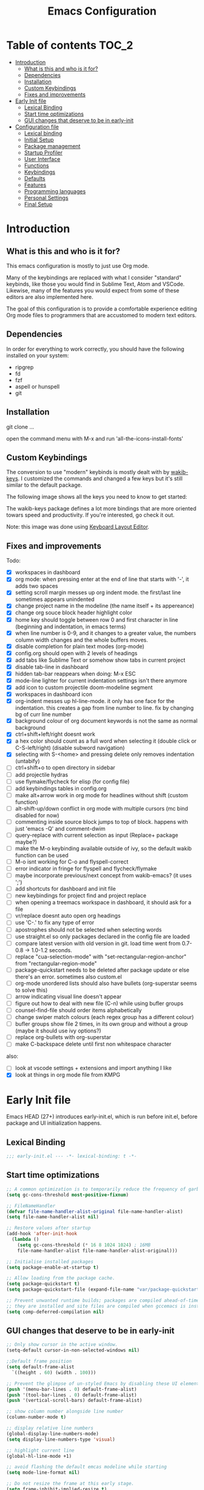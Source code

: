 #+title: Emacs Configuration
#+startup: inlineimages

* Table of contents                                                     :TOC_2:
- [[#introduction][Introduction]]
  - [[#what-is-this-and-who-is-it-for][What is this and who is it for?]]
  - [[#dependencies][Dependencies]]
  - [[#installation][Installation]]
  - [[#custom-keybindings][Custom Keybindings]]
  - [[#fixes-and-improvements][Fixes and improvements]]
- [[#early-init-file][Early Init file]]
  - [[#lexical-binding][Lexical Binding]]
  - [[#start-time-optimizations][Start time optimizations]]
  - [[#gui-changes-that-deserve-to-be-in-early-init][GUI changes that deserve to be in early-init]]
- [[#configuration-file][Configuration file]]
  - [[#lexical-binding-1][Lexical binding]]
  - [[#initial-setup][Initial Setup]]
  - [[#package-management][Package management]]
  - [[#startup-profiler][Startup Profiler]]
  - [[#user-interface][User Interface]]
  - [[#functions][Functions]]
  - [[#keybindings][Keybindings]]
  - [[#defaults][Defaults]]
  - [[#features][Features]]
  - [[#programming-languages][Programming languages]]
  - [[#personal-settings][Personal Settings]]
  - [[#final-setup][Final Setup]]

* Introduction
** What is this and who is it for?

This emacs configuration is mostly to just use Org mode.

Many of the keybindings are replaced with what I consider "standard" keybinds, like those you would find in Sublime Text, Atom and VSCode. Likewise, many of the features you would expect from some of these editors are also implemented here.

The goal of this configuration is to provide a comfortable experience editing Org mode files to programmers that are accustomed to modern text editors.

** Dependencies

In order for everything to work correctly, you should have the following installed on your system:

- ripgrep
- fd
- fzf
- aspell or hunspell
- git

** Installation

git clone ...

open the command menu with M-x and run 'all-the-icons-install-fonts'

** Custom Keybindings

The conversion to use "modern" keybinds is mostly dealt with by [[https://github.com/darkstego/wakib-keys][wakib-keys]].
I customized the commands and changed a few keys but it's still similar to the default package.

The following image shows all the keys you need to know to get started:

#+ATTR_ORG: :width 1200
[[./config-resources/keyboard-layout-ctrl.png]]

The wakib-keys package defines a lot more bindings that are more oriented towars speed and productivity.
If you're interested, go check it out.

Note: this image was done using [[http://www.keyboard-layout-editor.com/#/][Keyboard Layout Editor]].

** Fixes and improvements

Todo:
- [X] workspaces in dashboard
- [X] org mode: when pressing enter at the end of line that starts with '-', it adds two spaces
- [X] setting scroll margin messes up org indent mode. the first/last line sometimes appears unindented
- [X] change project name in the modeline (the name itself + its appereance)
- [X] change org souce block header highlight color
- [X] home key should toggle between row 0 and first character in line (beginning and indentation, in emacs terms)
- [X] when line number is 0-9, and it changes to a greater value, the numbers column width changes and the whole buffers moves.
- [X] disable completion for plain text modes (org-mode)
- [X] config.org should open with 2 levels of headings
- [X] add tabs like Sublime Text or somehow show tabs in current project
- [X] disable tab-line in dashboard
- [X] hidden tab-bar reappears when doing: M-x ESC
- [X] mode-line lighter for current indentation settings isn't there anymore
- [X] add icon to custom projectile doom-modeline segment
- [X] workspaces in dashboard icon
- [X] org-indent messes up hl-line-mode. it only has one face for the indentation. this creates a gap from line number to line. fix by changing bg of curr line number
- [X] background colour of org document keywords is not the same as normal background
- [X] ctrl+shift+left/right doesnt work
- [X] a hex color should count as a full word when selecting it (double click or C-S-left/right) (disable subword navigation)
- [X] selecting with S-<home> and pressing delete only removes indentation (untabify)
- [ ] ctrl+shift+o to open directory in sidebar
- [ ] add projectile hydras
- [ ] use flymake/flycheck for elisp (for config file)
- [ ] add keybindings tables in config.org
- [ ] make alt+arrow work in org mode for headlines without shift (custom function)
- [ ] alt-shift-up/down conflict in org mode with multiple cursors (mc bind disabled for now)
- [ ] commenting inside source block jumps to top of block. happens with just 'emacs -Q' and comment-dwim
- [ ] query-replace with current selection as input (Replace+ package maybe?)
- [ ] make the M-o keybinding available outside of ivy, so the default wakib function can be used
- [ ] M-o isnt working for C-o and flyspell-correct
- [ ] error indicator in fringe for flyspell and flycheck/flymake
- [ ] maybe incorporate previous/next concept from wakib-emacs? (it uses ';')
- [ ] add shortcuts for dashboard and init file
- [ ] new keybindings for project find and project replace
- [ ] when opening a treemacs workspace in dashboard, it should ask for a file
- [ ] vr/replace doesnt auto open org headings
- [ ] use 'C-.' to fix any type of error
- [ ] apostrophes should not be selected when selecting words
- [ ] use straight.el so only packages declared in the config file are loaded
- [ ] compare latest version with old version in git. load time went from 0.7-0.8 -> 1.0-1.2 seconds.
- [ ] replace "cua-selection-mode" with "set-rectangular-region-anchor" from "rectangular-region-mode"
- [ ] package-quickstart needs to be deleted after package update or else there's an error. sometimes also custom.el
- [ ] org-mode unordered lists should also have bullets (org-superstar seems to solve this)
- [ ] arrow indicating visual line doesn't appear
- [ ] figure out how to deal with new file (C-n) while using bufler groups
- [ ] counsel-find-file should order items alphabetically
- [ ] change swiper match colours (each regex group has a different colour)
- [ ] bufler groups show file 2 times, in its own group and without a group (maybe it should use ivy options?)
- [ ] replace org-bullets with org-superstar
- [ ] make C-backspace delete until first non whitespace character

also:
- [ ] look at vscode settings + extensions and import anything I like
- [X] look at things in org mode file from KMPG

* Early Init file
Emacs HEAD (27+) introduces early-init.el, which is run before init.el, before package and UI initialization happens.

** Lexical Binding

#+BEGIN_SRC emacs-lisp :tangle early-init.el
;;; early-init.el --- -*- lexical-binding: t -*-
#+END_SRC

** Start time optimizations

#+BEGIN_SRC emacs-lisp :tangle early-init.el
;; A common optimization is to temporarily reduce the frequency of garbage collection during initialization.
(setq gc-cons-threshold most-positive-fixnum)

;; FileNameHandler
(defvar file-name-handler-alist-original file-name-handler-alist)
(setq file-name-handler-alist nil)

;; Restore values after startup
(add-hook 'after-init-hook
  (lambda ()
    (setq gc-cons-threshold (* 16 8 1024 1024) ; 16MB
    file-name-handler-alist file-name-handler-alist-original)))

;; Initialise installed packages
(setq package-enable-at-startup t)

;; Allow loading from the package cache.
(setq package-quickstart t)
(setq package-quickstart-file (expand-file-name "var/package-quickstart.el" user-emacs-directory))

;; Prevent unwanted runtime builds; packages are compiled ahead-of-time when
;; they are installed and site files are compiled when gccemacs is installed.
(setq comp-deferred-compilation nil)
#+END_SRC

** GUI changes that deserve to be in early-init

#+BEGIN_SRC emacs-lisp :tangle early-init.el
;; Only show cursor in the active window.
(setq-default cursor-in-non-selected-windows nil)

;;Default frame position
(setq default-frame-alist
  `((height . 60) (width . 100)))

;; Prevent the glimpse of un-styled Emacs by disabling these UI elements early.
(push '(menu-bar-lines . 0) default-frame-alist)
(push '(tool-bar-lines . 0) default-frame-alist)
(push '(vertical-scroll-bars) default-frame-alist)

;; show column number alongside line number
(column-number-mode t)

;; display relative line numbers
(global-display-line-numbers-mode)
(setq display-line-numbers-type 'visual)

;; highlight current line
(global-hl-line-mode +1)

;; avoid flashing the default emcas modeline while starting
(setq mode-line-format nil)

;; Do not resize the frame at this early stage.
(setq frame-inhibit-implied-resize t)
#+END_SRC

* Configuration file
** Lexical binding

#+BEGIN_SRC emacs-lisp :tangle yes
;;; config.el --- -*- lexical-binding: t -*-
;;; GNU Emacs Configuration
#+END_SRC

** Initial Setup

Things to do before making changes

#+BEGIN_SRC emacs-lisp :tangle yes
;; when an error occurs during startup, automatically open debugger
(setq debug-on-error t)

;; Load packages if necessary, depending on emacs version
(if (version< emacs-version "27")
  (package-initialize))
#+END_SRC

** Package management

Configure package sources and package installation.

#+BEGIN_SRC emacs-lisp :tangle yes

(require 'package) ;; Emacs builtin

;; Internet repositories for new packages
(setq package-archives
      '(("org"          . "http://orgmode.org/elpa/")
        ("melpa"        . "http://melpa.org/packages/")
        ("gnu"          . "http://elpa.gnu.org/packages/"))
      package-archive-priorities
      '(("org"          . 10)
        ("melpa"        . 5)
        ("gnu"          . 0)))

;; Make sure `use-package' is available.
(unless (package-installed-p 'use-package)
  (message "use-package needs to be installed")
  (package-refresh-contents)
  (package-install 'use-package))

;; Configure `use-package' prior to loading it.
(setq use-package-always-ensure t)
(setq use-package-expand-minimally t)
(setq use-package-compute-statistics t)
(setq use-package-enable-imenu-support t)
(setq use-package-verbose t)
#+END_SRC

I experimented with using either delight or minions but It didn't really seem useful for me.
I'll leave this here in case it has some use in the future.

#+BEGIN_SRC emacs-lisp :tangle yes
;; (use-package delight)

;; (use-package minions
;;   :config (minions-mode 1))
#+END_SRC

Make emacs configuration directory more organized and keep it clean.
no-littering should be loaded as early as possible since it changes where other packages will save their files.

#+BEGIN_SRC emacs-lisp :tangle yes
(use-package no-littering)

(setq auto-save-file-name-transforms
      `((".*" ,(no-littering-expand-var-file-name "auto-save/") t)))

#+END_SRC

** Startup Profiler

This isn't together with all the other features because it needs to load as early as possible to get accurate results.
When using the profiler, just uncoment the line that disables the package.

#+BEGIN_SRC emacs-lisp :tangle yes
;; (use-package esup
;;   :ensure t
;;   :commands (esup))
;; (setq esup-depth 0)


(use-package benchmark-init
  :config
  :disabled
  ;; To disable collection of benchmark data after init is done.
  (add-hook 'after-init-hook 'benchmark-init/deactivate)
  (benchmark-init/activate))

#+END_SRC

** User Interface

Most GUI changes are done in early-init.el

*** Font

#+BEGIN_SRC emacs-lisp :tangle yes
;; (set-frame-font "IBM Plex Mono-11" nil t)
(set-frame-font "Cartograph CF-12" nil t)
#+END_SRC

*** Theme

#+BEGIN_SRC emacs-lisp :tangle yes
(use-package cyberpunk-theme
  :config
    (load-theme 'cyberpunk t))
#+END_SRC

*** Theme Customization

#+BEGIN_SRC emacs-lisp :tangle yes
(setq custom--inhibit-theme-enable nil)
(with-eval-after-load "cyberpunk-theme"
  (custom-theme-set-faces
   'cyberpunk

   ;; defaults
   '(default ((t (:background "#14141D" :foreground "#bdbdb3"))))
   '(fringe ((t (:background "#14141D" :foreground "#dcdccc"))))
   '(region ((t (:extend t :background "#5e153c"))))
   '(error ((t (:foreground "#D92027" :weight bold))))
   '(whitespace-tab ((t (:background nil))))
   '(whitespace-trailing ((t (:background nil))))
   '(font-lock-keyword-face ((t (:foreground "#21D7D7"))))
   '(line-number ((t (:foreground "#6b6b6b"))))
   '(line-number-current-line ((t (:background "#14141D"))))

   ;; tab-line
   '(tab-line ((t (:background "#14141D" :foreground "white" :height 1.0))))
   '(tab-line-tab ((t (:inherit tab-line :foreground "MediumOrchid4"))))              ; selected but not in focus
   '(tab-line-tab-current ((t (:inherit tab-line-tab :foreground "MediumOrchid1"))))  ; selected
   '(tab-line-tab-inactive ((t (:inherit tab-line-tab :foreground "gray60"))))        ; not selected
   '(tab-line-highlight ((t (:inherit tab-line-tab :background "orange"))))

   ;; modeline
   '(doom-modeline-bar-inactive ((t (:background "#1A1A1A"))))
   '(doom-modeline-bar ((t (:background "#251F33"))))
   '(doom-modeline-project-dir ((t (:foreground "dark orange"))))
   '(doom-modeline-buffer-path ((t (:inherit (mode-line-emphasis bold) :foreground "gray60"))))
   '(doom-modeline-persp-buffer-not-in-persp ((t (:inherit (font-lock-comment-face italic)))))
   '(doom-modeline-persp-name ((t (:inherit (font-lock-doc-face italic bold)))))
   '(mode-line ((t (:background "#251F33" :foreground "gray66" :box (:line-width -1 :color "#0d1a1e")))))
   '(mode-line-inactive ((t (:background "#1A1A1A" :foreground "#4D4D4D" :box (:line-width -1 :color "#0d1a1e")))))
   '(mode-line-highlight ((t (:box (:line-width 2 :color "grey54")))))
   '(mode-line-buffer-id ((t (:foreground "#21D7D7" :weight bold))))
   '(mode-line-emphasis ((t (:foreground "#12F292" :weight bold))))

   ;; ivy
   '(minibuffer-prompt ((t (:background "#02242b" :foreground "medium spring green"))))
   '(highlight ((t (:background "#333333"))))
   '(ivy-current-match ((t (:box nil :underline "#dc8cc3" :weight extra-bold))))
   '(ivy-minibuffer-match-face-1 ((t (:background "#444444"))))
   '(ivy-minibuffer-match-face-2 ((t (:background "#666666" :weight bold))))
   '(ivy-minibuffer-match-face-3 ((t (:background "#5654ca" :weight bold))))
   '(ivy-minibuffer-match-face-4 ((t (:background "#8b4887" :weight bold))))
   '(ivy-posframe ((t (:background "#1B1821"))))   ; 13141A
   '(ivy-posframe-border ((t (:background "#A13878"))))

   ;; flyspell
   '(flyspell-incorrect ((t (:underline (:style wave :color "red2")))))
   '(flyspell-duplicate ((nil)))

   ;; org mode
   '(org-todo ((t (:foreground "#ffa500" :box (:line-width 1 :style none) :weight bold))))
   '(org-done ((t (:foreground "#00ff00" :box (:line-width 1 :style none) :weight bold))))
   '(org-block ((t (:background "#151424"))))
   '(org-block-begin-line ((t (:background "#151424" :foreground "#008ED1"))))
   '(org-block-end-line ((t (:background "#151424" :foreground "#008ED1"))))
   '(org-ellipsis ((t (:foreground "gainsboro"))))
   '(org-level-3 ((t (:foreground "#A840F4"))))
   '(org-document-title ((t (:background "#14141D" :foreground "#add8e6" :weight bold :height 1.5))))
   '(org-checkbox ((t (:background "#14141D" :foreground "#dddddd"))))
   '(org-document-info ((t (:foreground "#add8e6" :weight bold))))
   '(org-document-info-keyword ((t (:foreground "#8B8989"))))

   ;; other packages
   '(dashboard-banner-logo-title ((t (:foreground "#A840F4" :height 1.0))))
   '(diff-hl-insert ((t (:background "green4" :foreground "green4"))))
   '(diff-hl-change ((t (:background "yellow4" :foreground "yellow4"))))
   '(diff-hl-delete ((t (:background "red4" :foreground "red4"))))
   ;; '(anzu-replace-highlight ((t (:foreground "red"))))
   ;; '(anzu-replace-to ((t (:foreground "green"))))
   '(vr/match-0 ((t (:background "#5654ca" :foreground "#ffffff"))))
   '(vr/match-1 ((t (:background "#8b4887" :foreground "#ffffff"))))
))
#+END_SRC

** Functions
*** Custom Functions

General user created functions.
These functions aren't associated with any package since they only use default emacs functionality.

#+BEGIN_SRC emacs-lisp :tangle yes
(defun user/reload-init-file ()
  "Reload emacs cofiguration"
  (interactive)
  (message "Reloading init.el...")
  (load-file user-init-file)
  (message "Reloading init.el... done."))


(defun user/select-current-line ()
  "Select the current line"
  (interactive)
  (beginning-of-line) ; move to end of line
  (set-mark (line-end-position)))


(defun user/kill-emacs ()
  "save some buffers, then exit unconditionally"
  (interactive)
  (save-some-buffers nil t)
  (kill-emacs))


(defun user/toggle-fullscreen ()
  "Toggle fullscreen"
  (interactive)
  (toggle-frame-fullscreen))


(defun user/delete-word-no-clipboard (arg)
  "Delete characters forward until encountering the end of a word.
With argument, do this that many times.
This command does not push text to `kill-ring'."
  (interactive "p")
  (delete-region
   (point)
   (progn
     (forward-word arg)
     (point))))


(defun user/backward-delete-word-no-clipboard (arg)
  "Delete characters backward until encountering the beginning of a word.
With argument, do this that many times.
This command does not push text to `kill-ring'."
  (interactive "p")
  (user/delete-word-no-clipboard (- arg)))


(defun user/genius-beginning-of-line ()
   "Move point to the first non-whitespace character on this line.
 If point was already at that position, move point to beginning of line.
 If line is empty, indent the line relative to the preceding line.
 "
   (interactive "^")
   (let ((oldpos (point)))
     (back-to-indentation)
     (and (= oldpos (point))
          (progn (move-beginning-of-line nil)
                 (when (=
                        (line-beginning-position)
                        (line-end-position))
                   (save-excursion
                     (indent-according-to-mode)))))))


(defun user/smarter-move-beginning-of-line (arg)
  "Move point back to indentation of beginning of line.

Move point to the first non-whitespace character on this line.
If point is already there, move to the beginning of the line.
Effectively toggle between the first non-whitespace character and
the beginning of the line.

If ARG is not nil or 1, move forward ARG - 1 lines first.  If
point reaches the beginning or end of the buffer, stop there."
  (interactive "^p")
  (setq arg (or arg 1))

  ;; Move lines first
  (when (/= arg 1)
    (let ((line-move-visual nil))
      (forward-line (1- arg))))

  (let ((orig-point (point)))
    (back-to-indentation)
    (when (= orig-point (point))
      (move-beginning-of-line 1))))









(defun indent-region-custom(numSpaces)
  (progn
    ;; default to start and end of current line
    (setq regionStart (line-beginning-position))
    (setq regionEnd (line-end-position))
    ;; if there's a selection, use that instead of the current line
    (when (use-region-p)
      (setq regionStart (region-beginning))
      (setq regionEnd (region-end))
      )

    (save-excursion ; restore the position afterwards
      (goto-char regionStart) ; go to the start of region
      (setq start (line-beginning-position)) ; save the start of the line
      (goto-char regionEnd) ; go to the end of region
      (setq end (line-end-position)) ; save the end of the line

      (indent-rigidly start end numSpaces) ; indent between start and end
      (setq deactivate-mark nil) ; restore the selected region
      )
    )
  )

(defun untab-region (N)
  (interactive "p")
  (indent-region-custom -4)
  )

(defun tab-region (N)
  (interactive "p")
  (if (active-minibuffer-window)
      (minibuffer-complete)    ; tab is pressed in minibuffer window -> do completion
    (indent-region-custom 4) ; call indent-region-custom
    )
  )

;; can't use this yet because it would interfere with ivy
;;(bind-key "<backtab>" 'untab-region)
;;(bind-key "<tab>" 'tab-region)



#+END_SRC

*** Function Aliases

Give the toggle menu funcion a nicer name so its easier to find if necessary.

#+BEGIN_SRC emacs-lisp :tangle yes
(defalias 'toggle-menu-bar 'toggle-menu-bar-mode-from-frame)
#+END_SRC

Consolidate names for functions related to bookmarks.
These are the function used for bookmarks:

- bookmark-add-or-open
- bookmark-remove
- bookmark-rename

#+BEGIN_SRC emacs-lisp :tangle yes
(defalias 'bookmark-add-or-open 'counsel-bookmark)
(defalias 'bookmark-remove 'bookmark-delete)
#+END_SRC

** Keybindings
*** Keyboard layout

Change emacs keybindings to be more modern and ergonomic.
This should be near the top of the features list, so there isn't any error when assigning keybindings to the wakib keymap.

#+BEGIN_SRC emacs-lisp :tangle yes
(use-package wakib-keys
  :config
  (wakib-keys 1)
  (add-hook 'after-change-major-mode-hook 'wakib-update-major-mode-map)
  (add-hook 'menu-bar-update-hook 'wakib-update-minor-mode-maps))
#+END_SRC

*** Global Keybindings

Here are keybinds that apply globally and don't depend on any package.
The ones that use functions from some package are defined in that package's section.

Some of these are slight alterations to wakib, such as modifying the functions of the keybinds.
Others add convenient things like zoom, reloading, fullscreen, etc.

Here's my adventure with emacs and keybindings:
I grew up with Sublime Text, Atom and VSCode and these all share a common set of keybinds.
These are the keybinds I'm interested in using.
I tried standard Emacs keybinds for a short amount of time and I wasn't impressed at all.

Here's my history with trying to use "standard" keybinds in emacs:
- ergoemacs-mode
	At first I tried using ergoemacs-mode, but that created a lot of conflicts when my config grew in size as I added more functinality.
	I also had issues with reloading my config file.

- cua-mode
	Then I tried using cua-mode, but it wasn't "standard" enough to my liking.
	The way 'C-x' works in particular was a problem, since I would like to cut a whole line by default when I press C-x and there is no active region selected.

- config bindings
	The next attempt was to bind every key manually in my emacs config file.
	This gave me a lot of control and knowledge over what exactly was happening in terms of keybinds, which I liked.
	It was almost perfect, but quite there yet.
	I was able to set up all the bindings that are prefixed by Control and I was also able to bind C-x, C-h and C-g to '<menu> x', '<menu> h' and '<menu> g', respectively.
	The problem is that Emacs makes rebinding C-c quite difficult.

- wakib-keys
	I found out a package that was able to deal with the C-c rebind issue, and decided to just use it instead of dealing with all the trouble of rebinding C-c myself.
	Since wakib-keys override the global keymap binds, this involved transferring some of my keybinds to the wakib keymap (wakib-keys-overriding-map).
	Finally, I was able to achieve the behavior I wanted

#+BEGIN_SRC emacs-lisp :tangle yes
;; Add keyboard shortcut for reloading emacs config file
(bind-key "<f5>" 'user/reload-init-file wakib-keys-overriding-map)

;; make 'C-SPC' select in a rectangle instead of the normal selection
(bind-key "C-SPC" 'cua-rectangle-mark-mode wakib-keys-overriding-map)

;; alternative way to quit emacs besides C-x C-c
(bind-key "C-q" 'user/kill-emacs wakib-keys-overriding-map)

;; add a fullscreen toggle
(bind-key "<f11>" 'user/toggle-fullscreen wakib-keys-overriding-map)

(bind-key "C-+" 'text-scale-increase wakib-keys-overriding-map)
(bind-key "C--" 'text-scale-decrease wakib-keys-overriding-map)

(bind-key "<escape>" 'keyboard-escape-quit wakib-keys-overriding-map)

(bind-key "C-l" 'user/select-current-line wakib-keys-overriding-map)
(bind-key "C-k" 'kill-whole-line wakib-keys-overriding-map)

;; C-S-up/down to select paragraphs is activated with shift-select-mode
(bind-key "C-<left>" 'backward-word wakib-keys-overriding-map)
(bind-key "C-<right>" 'forward-word wakib-keys-overriding-map)


;; indent blocks of text
(bind-key "M-<left>" 'untab-region wakib-keys-overriding-map)
(bind-key "M-<right>" 'tab-region wakib-keys-overriding-map)

(bind-key "M-o" nil wakib-keys-overriding-map) ;; the default bind interferes with ivy (show options command)

(bind-key "<backspace>" 'backward-delete-char-untabify)


(bind-key "C-<delete>" 'user/delete-word-no-clipboard wakib-keys-overriding-map)
(bind-key "C-<backspace>" 'user/backward-delete-word-no-clipboard wakib-keys-overriding-map)

;; cant use bind-key for C-c keybinds
(global-set-key (kbd "C-c h") help-map)

(bind-key "<home>" 'user/smarter-move-beginning-of-line wakib-keys-overriding-map)














;; ;; How to use menu key as a leader key
;; ;;     on Linux, the menu/apps key syntax is <menu>
;; ;;     on Windows, the menu/apps key syntax is <apps>
;; ;;     make the syntax equal
;; (define-key key-translation-map (kbd "<apps>") (kbd "<menu>"))

;; (bind-key "<menu>" nil)
;; (bind-key* "<menu> h" help-map)
;; (bind-key* "<menu> g" 'keyboard-escape-quit)
;; (bind-key* "<menu> x" ctl-x-map)

#+END_SRC

** Defaults

Stuff that already comes with emacs. No package installation required.

*** General

Some nice-to have things and general settings.

#+BEGIN_SRC emacs-lisp :tangle yes
;; Put Customize blocks in a separate file
(setq custom-file (expand-file-name "etc/custom.el" user-emacs-directory))
(when (file-exists-p custom-file)
  (load custom-file))


;; automatically reload files from disk when changed externally
(global-auto-revert-mode 1)


;; auto refresh dired when file changes
(add-hook 'dired-mode-hook 'auto-revert-mode)


;; put auto-save files in designated folder
(setq auto-save-default t)


;; disable file backup
(setq backup-inhibited t)


;; For all text modes use visual-line-mode
(add-hook 'text-mode-hook 'visual-line-mode)


;; for files with the same name, include part of directory name at the beginning of the buffer name
(setq uniquify-buffer-name-style 'forward)


;; Let marks be set when shift arrow-ing
(setq shift-select-mode t)


;; replace the active region just by typing text and delete the selected text by hitting the Backspace key
(delete-selection-mode 1)


;; Only require to type 'y' or 'n' instead of 'yes' or 'no' when prompted
(fset 'yes-or-no-p 'y-or-n-p)


;; Try to always use utf8
(prefer-coding-system 'utf-8)


;; allow using mouse to switch between windows
(setq focus-follows-mouse t)


;; links and html files should be opened in a browser, instead of emacs
(setq browse-url-browser-function 'browse-url-generic)
(setq browse-url-generic-program "xdg-open")


;; disable bell
(setq ring-bell-function 'ignore)


;; highlight matching parentheses
(show-paren-mode)


;; automatically add a pair to braces and quotes
(electric-pair-mode)


;; try to improve scrolling in emacs. still not ideal though
;;(pixel-scroll-mode)
(setq scroll-conservatively 101)
(setq mouse-wheel-scroll-amount '(1 ((shift) . 1) ((control) . nil)))
(setq scroll-margin 3)


;; change cursor blink speed. default = 0.5
(setq blink-cursor-interval 1)


;; On save, automatically remove trailling whitespace and add final newline
(add-hook 'before-save-hook 'delete-trailing-whitespace)
(setq require-final-newline t)


;; enable navigation by subwords in backward/forward word. (useful for camelCase)
;; (global-subword-mode +1)


;; make numbers column width a little bigger so it never changes size and moves the buffer.
;; with a value of 3 digits, the buffer only moves when the line number is 1000 or hifher
(setq-default display-line-numbers-width 3)
#+END_SRC

*** Indentation

#+BEGIN_SRC emacs-lisp :tangle yes
;; set default tab width globally
(setq-default tab-width 4)

;; use spaces for indentation by default
(setq-default indent-tabs-mode nil)

;; make tabs appear visible as a “|” (pipe) character
(global-whitespace-mode)								; make all whitespace visible
(setq whitespace-style '(face tabs tab-mark trailing))  ; only show tabs and trailing whitespace
(custom-set-faces
 '(whitespace-tab ((t (:foreground "#636363"))))    	; set tab character color
 '(whitespace-trailing ((t (:underline (:style wave :color "yellow2")))))
)

;; set tab character. 8614 is the unicode number of the character
(setq whitespace-display-mappings
  '((tab-mark 9 [8614 9] [92 9])))

(setq backward-delete-char-untabify-method 'untabify)

;; function to call from the menu
(defun user/switch-indentation-use-spaces ()
  "Use spaces for indentation"
  (interactive)
  (setq indent-tabs-mode nil))

(defun user/switch-indentation-use-tabs  ()
  "Use tabs for indentation"
  (interactive)
  (local-set-key (kbd "TAB") 'tab-to-tab-stop)
  (setq indent-tabs-mode t))
#+END_SRC

** Features
*** Icons

Allow Emacs to use icons in various UI elements.

The first time this package is installed, you need to run 'all-the-icons-install-fonts' to install fonts.

#+BEGIN_SRC emacs-lisp :tangle yes
(use-package all-the-icons)
(setq all-the-icons-color-icons t)
#+END_SRC

*** Auto update packages

#+BEGIN_SRC emacs-lisp :tangle yes
;; automatically update packages every once in a while
(use-package auto-package-update
  :if (not (daemonp))
  :custom
  (auto-package-update-interval 7) ;; in days
  (auto-package-update-prompt-before-update t)
  (auto-package-update-delete-old-versions t)
  (auto-package-update-hide-results t)
  :config
  (auto-package-update-maybe))

;; (defun delete-quickstart ()
;;   (delete-file (expand-file-name "var/package-quickstart.el" user-emacs-directory)))
;; (add-hook 'auto-package-update-after-hook 'delete-quickstart)

(add-hook 'auto-package-update-after-hook 'package-quickstart-refresh)
#+END_SRC

*** Project Management

To use a non-repository folder as a project, create a blank '.projectile' file in the folder to mark the project root.
See [[https://docs.projectile.mx/projectile/projects.html#ignoring-file]] what to write in this file.

Quick version of what to write in .projectile:
'-' to ignore
'+' to keep and ignore everything else
'!' to override .gitignore

#+BEGIN_SRC emacs-lisp :tangle yes
(use-package projectile
  :config
  (setq projectile-completion-system 'ivy)
  ;; (setq projectile-indexing-method 'hybrid)
  (projectile-mode 1))

;; cant use bind-key for C-c keybinds
(define-key projectile-mode-map (kbd "C-c p") 'projectile-command-map)
#+END_SRC

*** Workspaces

Also called Layouts, Perspectives, Sessions.

What I want for this feature is to be able to save and load lists of files using workspaces.
Workspaces should be able to be composed of multiple items. Each item can be a project, normal folder or normal file.
I use the name 'workspaces' in this section, but it's interchangeable with other names for this type of thing in emacs.

Restoring the window sizes, positions and layouts is not so important for me.

Specific features I want:

  - when in a workspace, show list of open buffers, restricted to that workspace
  - cycle between all the buffers in the current workspace
  - save, load and switch workspaces
  - when switching workspaces, automatically prompt for file to open or go to last visited file
  - save or load a single workspace. each workspace has it's own file or section. it shouldn't be all or nothing
  - give workspaces a custom name
  - integration with dashboard package (needs a way of getting list of existing workspaces)
  - show current workspace in the modeline


Another idea I've had is the following:
  - whenever you enter a projectile project, the sidebar and tab-bar automatically show information from only that project.
  - for everthing else, the sidebar shows the current file's parent directory and the tab-bar shows all the non-project files.


Packages I looked at:

  treemacs workspaces:
    - a workspace can only have projects or folders (but it's possible to use bookmarks for files)
    - Can not list all buffers in current workspace
    - can use projectile and bookmarks to cover some functionality

  eyebrowse:
    - does not save files, only layouts
    - works like i3 workspaces
    - the way it works is that you assign a workspace to a certain purpose and only open certain projects in there

  bufler (bufler-workspace-mode):
    - bufler-list is good for managing buffers. works like magit
    - the tab-bar integration is nice
    - does not save files
    - I tried to use desktop-save-mode for saving stuff, but wasnt very happy with it
    - bufler-workspace-mode allows to automatically switch workspaces when switching buffers
    - can use bookmarks to cover some functionality

  projectile + bookmarks:
    - needs a special file in a project directory to give it a custom name
    - it's not ideal for normal non-repo folders

  perspective and persp-mode (shared):
    - doesn't really have a concept of projects, only buffers
    - saves and loads all perspectives at once. on file load, all buffers from all saved perspectives are opened
    - persp-mode is more popular and supported, while perspective is simpler and nicer to configure

  perspective:
    - the list of buffers in current perspective works better than persp-mode

  persp-mode:
    - it's a pain to setup and the documentation is pretty lacking (these are related)
    - cant make it load save file at startup without resuming session
    - the list of buffers in current perspective shows a bunch or useless buffers

Currently using: bufler with optional bufler-tabs-mode

#+BEGIN_SRC emacs-lisp :tangle yes
;; (use-package persp-mode
;;   :ensure t
;;   :config
;;   (setq persp-auto-resume-time -1
;;         persp-auto-save-opt 0
;;         persp-auto-save-num-of-backups 0
;;         persp-set-last-persp-for-new-frames nil
;;         persp-reset-windows-on-nil-window-conf t
;;         persp-autokill-buffer-on-remove t
;;         persp-add-buffer-on-after-change-major-mode t
;;         persp-kill-foreign-buffer-behaviour 'kill)
;;   (persp-mode 1))


;; (persp-load-state-from-file (expand-file-name "var/persp-mode/persp-auto-save" user-emacs-directory))



;; (use-package perspective
;;   :config
;;   (persp-mode))

;; (persp-turn-off-modestring)

;; (setq persp-state-default-file (expand-file-name "var/persp-mode/persp-auto-save" user-emacs-directory))
;; ;; (add-hook 'after-init-hook (persp-state-load persp-state-default-file))








;; (bind-key "C-b" 'projectile-switch-to-buffer wakib-keys-overriding-map)

;; (add-to-list 'persp-filter-save-buffers-functions
;;               (lambda (b) (string-prefix-p "todo" (buffer-name b)))
;;               )




(use-package bufler)

;; this sets the modeline lighter
;;(bufler-mode 1)

(bufler-tabs-mode 1)
(tab-bar-mode 0)

;; always switch workspace when switching buffers with bufler
;;(setq bufler-workspace-switch-buffer-sets-workspace t)

(bind-key "C-S-b" 'bufler wakib-keys-overriding-map)

(bind-key "C-b" 'bufler-switch-buffer wakib-keys-overriding-map)
;; C-u C-b to show all buffers and aumatically switch workspaces


;; (use-package desktop+)

(bind-key "C-<prior>" 'tab-line-switch-to-prev-tab wakib-keys-overriding-map)
(bind-key "C-<next>" 'tab-line-switch-to-next-tab wakib-keys-overriding-map)




;; focus current buffer workspace everytime a file is opened
;; (add-hook 'find-file-hook (lambda () (call-interactively #'bufler-workspace-focus-buffer)))

;; focus default workspace when starting emacs
(add-hook 'dashboard-mode-hook (lambda () (call-interactively #'bufler-workspace-focus-buffer)))

(setf bufler-groups
      (bufler-defgroups
        (group
         ;; Subgroup collecting all named workspaces.
         (auto-workspace))
        (group
         ;; Subgroup collecting all `help-mode' and `info-mode' buffers.
         (group-or "*Help/Info*"
                   (mode-match "*Help*" (rx bos "help-"))
                   (mode-match "*Info*" (rx bos "info-"))))
        (group
         ;; Subgroup collecting all special buffers (i.e. ones that are not
         ;; file-backed), except `magit-status-mode' buffers (which are allowed to fall
         ;; through to other groups, so they end up grouped with their project buffers).
         (group-and "*Special*"
                    (lambda (buffer)
                      (unless (or (funcall (mode-match "Magit" (rx bos "magit-status"))
                                           buffer)
                                  (funcall (mode-match "Dired" (rx bos "dired"))
                                           buffer)
                                  (funcall (mode-match "Dashboard" (rx bos "dashboard"))
                                           buffer)
                                  (funcall (auto-file) buffer))
                        "*Special*")))
         (group
          ;; Subgroup collecting these "special special" buffers
          ;; separately for convenience.
          (name-match "**Special**"
                      (rx bos "*" (or "Messages" "Warnings" "scratch" "Backtrace") "*")))
         (group
          ;; Subgroup collecting all other Magit buffers, grouped by directory.
          (mode-match "*Magit* (non-status)" (rx bos (or "magit" "forge") "-"))
          (auto-directory))
         ;; Subgroup for Helm buffers.
         (mode-match "*Helm*" (rx bos "helm-"))
         ;; Remaining special buffers are grouped automatically by mode.
         (auto-mode))



        (group
         (group-or "Files"
                   (filename-match "Files" (rx bol (zero-or-more anything)))
                   (mode-match "Dashboard" (rx bos "dashboard"))
                   )
                   (group
                   ;; Subgroup collecting buffers in a projectile project.
                   (auto-projectile)
                   )
         )

        )
      )





;; redefine lighter function
(defun user/bufler-workspace-mode-lighter ()
  "Return lighter string for mode line."
  (frame-parameter nil 'bufler-workspace-path-formatted))




#+END_SRC

*** File Explorer

Since I am using Treemacs worspaces I will explain my view on projects and workspaces.
Here is my ideal usage of workspaces/projects:

- each project has a name that can be easily configured
- a list of projects appears in the dashboard (with their custom names)
- you can search all files in a project
- the project name appears in the modeline
- all of the previous items should also work with a standard folder (even if it's not a repository)

That last item is very important. It's the reason why I don't just use projectile without anything else.

This is a desired but not required feature:
- no files are saved on project directory, or as few as possible. everthing should be saved in the '.emacs.d' folder

Taking this into account, projectile is a good start but it doesnt give me everything I want, so I'm also using Treemacs workspaces.

#+BEGIN_SRC emacs-lisp :tangle yes
(use-package treemacs)

;; single mouse click to open files and folders
(define-key treemacs-mode-map [mouse-1] #'treemacs-single-click-expand-action)

;; dont show line numbers in the sidebar
(add-hook 'treemacs-mode-hook (lambda() (display-line-numbers-mode -1)))

(define-key global-map (kbd "<f9>") 'treemacs)


;; you actually have to always run this manually
;;(setq treemacs-display-current-project-exclusively t)



;; (defun my-treemacs-switch-workspace (ws)
;;   (setf (treemacs-current-workspace) (treemacs--select-workspace-by-name ws))
;;   (treemacs--invalidate-buffer-project-cache)
;;   (treemacs--rerender-after-workspace-change)
;;   (treemacs-select-window)
;;   (run-hooks 'treemacs-switch-workspace-hook)
;;   )

;; (defun dashboard-insert-treemacs-workspaces (list-size)
;;   (treemacs--maybe-load-workspaces)
;;   (dashboard-insert-section
;;   "Workspaces:"
;; 	(dashboard-subseq (mapcar 'treemacs-workspace->name (treemacs-workspaces)) 0 list-size)
;; 	list-size
;; 	"w"
;; 	`(lambda (&rest ignore) (my-treemacs-switch-workspace ,el))
;; 	el)


(use-package treemacs-projectile)
(use-package treemacs-magit)
#+END_SRC

*** Dashboard

#+BEGIN_SRC emacs-lisp :tangle yes

(defun dashboard-insert-persp-mode (list-size)
  (dashboard-insert-section
  "Perspectives:"
  bufler-workspace-name
	list-size
	"p"
	`(lambda (&rest ignore) (persp-switch ,el))
	el))




(use-package dashboard
  :ensure t
  :defer nil
  :config
  (dashboard-setup-startup-hook)
  (add-to-list 'dashboard-item-generators '(perspectives . dashboard-insert-persp-mode))

;;  (add-to-list 'dashboard-heading-icons '(treemacs-workspaces . "book"))
;;  (dashboard-modify-heading-icons '((treemacs-workspaces . "book")))

  (setq dashboard-items '((projects  . 5)
                          (bookmarks . 5)
                          (recents   . 5)
                          (agenda    . 5)))
  (setq dashboard-center-content t)
  (setq dashboard-set-heading-icons t)
  (setq dashboard-startup-banner 'official)
  (setq dashboard-banner-logo-title (format "GNU Emacs version %d.%d" emacs-major-version emacs-minor-version))
  (setq dashboard-set-init-info t)
  (setq dashboard-init-info (format "%d packages loaded in %s"
                                    (length package-activated-list) (emacs-init-time)))
  (setq dashboard-set-footer nil)
  (setq dashboard-set-navigator t)
  (setq dashboard-navigator-buttons
        `(
          ((,(all-the-icons-octicon "dashboard" :height 1.1 :v-adjust 0.0)
            "config file"
            "Open Config File"
            (lambda (&rest _) (find-file "~/.emacs.d/config.org")))))
  )
)

;; hide the modeline in the dashboard buffer
(use-package hide-mode-line
  :init
  (add-hook 'dashboard-mode-hook #'hide-mode-line-mode))

(add-hook 'dashboard-mode-hook (lambda () (tab-line-mode -1)))
#+END_SRC

*** Modeline

#+BEGIN_SRC emacs-lisp :tangle yes
(use-package doom-modeline
  :init
  ;;  (doom-modeline-mode 1)
  (setq doom-modeline-height 24)
  (setq doom-modeline-major-mode-icon nil)
  (setq doom-modeline-indent-info t)

  (setq doom-modeline-buffer-file-name-style 'relative-to-project)
  )



(doom-modeline-def-segment user/bufler-workspace
  "Display current bufler workspace name"
  (if (and (boundp 'bufler-workspace-tabs-mode) bufler-workspace-tabs-mode)
      (propertize (format "  %s" (replace-regexp-in-string "Projectile:" (all-the-icons-alltheicon "git") (user/bufler-workspace-mode-lighter)))
                  'face '(:foreground "dark orange" :weight bold))
    ""))


(doom-modeline-def-modeline 'user/main
  '(user/bufler-workspace bar window-number matches " " buffer-info remote-host buffer-position parrot " " selection-info)
  '(objed-state grip irc mu4e gnus github debug repl lsp minor-modes input-method indent-info buffer-encoding major-mode process vcs checker))

;; default modeline
;; (doom-modeline-def-modeline 'main
;;   '(bar workspace-name window-number modals matches buffer-info remote-host buffer-position word-count parrot selection-info)
;;   '(objed-state misc-info persp-name battery grip irc mu4e gnus github debug repl lsp minor-modes input-method indent-info buffer-encoding major-mode process vcs checker))

(defun setup-initial-doom-modeline ()
  (doom-modeline-set-modeline 'user/main t))

(add-hook 'doom-modeline-mode-hook 'setup-initial-doom-modeline)




(doom-modeline-mode 1)
;; (doom-modeline-set-modeline 'user/main t)
#+END_SRC

*** Search tool

My option for this is rg.

Other options are:
- deadgrep
- ripgrep
- ag

#+BEGIN_SRC emacs-lisp :tangle yes
(use-package rg)

(rg-define-search rg-search-current-dir
  "Search in the directory of the currently open file or buffer"
  :query ask
  :format literal
  :files "everything"
  :dir "current"
  :flags ("--hidden"))

;; replace 'occur' with rg
(bind-key "C-S-f" 'rg-search-current-dir wakib-keys-overriding-map)
#+END_SRC

*** Find and Replace improvements

#+BEGIN_SRC emacs-lisp :tangle yes
;; provides a regex backend to be used by visual-regexp-steroids
;; this is to avoid having python installed as a dependency
(use-package pcre2el)

;; you can use actual regex with this package, instead of emacs specific regex
;; this seems better than Anzu for my uses
(use-package visual-regexp-steroids)

;; the default engine is python
(setq vr/engine 'pcre2el)






(defun replace-regexp-entire-buffer (pattern replacement)
  "Perform regular-expression replacement throughout buffer."
  (interactive
   (let ((args (query-replace-read-args "Replace" t)))
     (setcdr (cdr args) nil)    ; remove third value returned from query---args
     args))
  (save-excursion
    (goto-char (point-min))
    (while (re-search-forward pattern nil t)
      (replace-match replacement))))




(defun user/query-replace-regexp-from-top ()
  "query-replace-regexp from the beginning of the buffer."
  (interactive)
  (goto-char (point-min))
  (call-interactively 'vr/query-replace))


(bind-key "C-h" 'vr/query-replace wakib-keys-overriding-map)
;; (bind-key "C-S-h" 'my wakib-keys-overriding-map)


;; (bind-key "C-S-h" 'vr/replace wakib-keys-overriding-map)  ;; this should be "replace in project"
;; (bind-key "\C-ch" help-map)

#+END_SRC

*** Org mode

The code below, executes org-babel-tangle asynchronously when config.org is saved.

#+BEGIN_SRC emacs-lisp :tangle yes
(use-package async)

(defvar *config-file* (expand-file-name "config.org" user-emacs-directory)
  "The configuration file.")

(defvar *config-last-change* (nth 5 (file-attributes *config-file*))
  "Last modification time of the configuration file.")

(defvar *show-async-tangle-results* nil
  "Keeps *emacs* async buffers around for later inspection.")

(defun user/config-updated ()
  "Checks if the configuration file has been updated since the last time."
  (time-less-p *config-last-change*
               (nth 5 (file-attributes *config-file*))))

(defun user/config-tangle ()
  "Tangles the user configuration org file asynchronously."
  (when (user/config-updated)
    (setq *config-last-change*
          (nth 5 (file-attributes *config-file*)))
    (user/async-babel-tangle *config-file*)))

(defun user/async-babel-tangle (org-file)
  "Tangles an org file asynchronously."
  (let ((init-tangle-start-time (current-time))
        (file (buffer-file-name))
        (async-quiet-switch "-q"))
    (async-start
     `(lambda ()
        (require 'org)
        (org-babel-tangle-file ,org-file))
     (unless *show-async-tangle-results*
       `(lambda (result)
          (if result
              (message "SUCCESS: %s successfully tangled (%.2fs)."
                       ,org-file
                       (float-time (time-subtract (current-time)
                                                  ',init-tangle-start-time)))
            (message "ERROR: %s as tangle failed." ,org-file)))))))
#+END_SRC



#+BEGIN_SRC emacs-lisp :tangle yes
(use-package org
  :ensure org-plus-contrib
  :hook ((after-save . user/config-tangle)))

;; Org Bullets
(use-package org-bullets
    :hook (org-mode . org-bullets-mode))

;; indent text to heading level
(setq org-startup-indented t)

;; set initial view to 'content' (show all headlines)
(setq org-startup-folded 'content)

;; highlight links
(setq org-descriptive-links t)

;; dim blocked tasks
(setq org-agenda-dim-blocked-tasks t)

;; avoid showing unecessary tasks
(setq
    org-agenda-skip-deadline-if-done t
    org-agenda-skip-scheduled-if-done t
    org-agenda-skip-archived-trees nil
)

;; set how may real newlines are necessary to display a newline when folded.
(setq org-cycle-separator-lines 2)

;; default todo keywords
(setq org-todo-keywords
      '((sequence "TODO" "ONGOING" "REVIEW" "|" "DONE" "CANCEL")))

;; set agenda location
(setq org-directory "~/Documents/Notes/org/")
(setq org-agenda-files '("~/Documents/Notes/org/"))

;; insert an annotation in a task when it is marked as done, including a timestamp
(setq org-log-done (quote time))

(setq org-support-shift-select t)

;; allow C-S-<arrow> selection of paragraphs
(eval-after-load "org"
  '(progn
     (define-key org-mode-map (kbd "<C-S-left>") nil)
     (define-key org-mode-map (kbd "<C-S-right>") nil)
     (define-key org-mode-map (kbd "<C-S-up>") nil)
     (define-key org-mode-map (kbd "<C-S-down>") nil)
))

;; the default M-arrow binds are in conflict with some global binds
(bind-key "M-S-<left>" 'org-metaleft org-mode-map)
(bind-key "M-S-<right>" 'org-metaright org-mode-map)
(bind-key "M-S-<up>" 'org-metaup org-mode-map)
(bind-key "M-S-<down>" 'org-metadown org-mode-map)




;; ;; allow usage of ctrl+shift+<left/right> selection
;; (defadvice org-call-for-shift-select (before org-call-for-shift-select-cua activate)
;;   (if (and cua-mode
;;            org-support-shift-select
;;            (not (use-region-p)))
;;       (cua-set-mark)))


;; ;; allow usage of ctrl+shift+<up/down>
;; (setq org-replace-disputed-keys t)
;; (setq org-disputed-keys
;;       '(
;;         ([(control shift right)] . [(meta +)])         ; status of group
;;         ([(control shift left)]  . [(meta -)])         ;
;;         ([(control shift up)]    . [(control meta +)]) ; change clock logs
;;         ([(control shift down)]  . [(control meta -)]) ;
;;         ))

;; (defadvice org-backward-paragraph
;;     (before set-up-shift-select-backward-paragraph activate)
;;   (interactive "^"))
;; (defadvice org-forward-paragraph
;;     (before set-up-shift-select-forward-paragraph activate)
;;   (interactive "^"))


;; grey out completed tasks
(setq org-fontify-done-headline t)

(custom-set-faces
 '(org-headline-done
   ((((class color) (min-colors 16) (background dark))
     (:foreground "dim gray"))))
)


(use-package toc-org
  :hook (org-mode . toc-org-mode))



(setq org-src-preserve-indentation t ;; do not put two spaces on the left
      org-src-tab-acts-natively t) ;; make tab behave as it would normally for that language

;; Changing the org-mode ellipsis
(setq org-ellipsis " ⤵")
;; (setq org-ellipsis " ▼")


;; if there is something like #+ATTR_ORG: width="200", resize to 200, otherwise don't resize
(setq org-image-actual-width nil)



(add-hook 'org-mode-hook (lambda ()
   "Beautify Org Checkbox Symbol"
   (push '("[ ]" .  "☐") prettify-symbols-alist)
   (push '("[X]" . "☑" ) prettify-symbols-alist)
   (push '("[-]" . "❍" ) prettify-symbols-alist)
   ;; (push '("#+BEGIN_SRC" . "↦" ) prettify-symbols-alist)
   ;; (push '("#+END_SRC" . "⇤" ) prettify-symbols-alist)
   ;; (push '("#+BEGIN_EXAMPLE" . "↦" ) prettify-symbols-alist)
   ;; (push '("#+END_EXAMPLE" . "⇤" ) prettify-symbols-alist)
   ;; (push '("#+BEGIN_QUOTE" . "↦" ) prettify-symbols-alist)
   ;; (push '("#+END_QUOTE" . "⇤" ) prettify-symbols-alist)
   ;; (push '("#+begin_quote" . "↦" ) prettify-symbols-alist)
   ;; (push '("#+end_quote" . "⇤" ) prettify-symbols-alist)
   ;; (push '("#+begin_example" . "↦" ) prettify-symbols-alist)
   ;; (push '("#+end_example" . "⇤" ) prettify-symbols-alist)
   ;; (push '("#+BEGIN_SRC" . "↦" ) prettify-symbols-alist)
   ;; (push '("#+END_SRC" . "⇤" ) prettify-symbols-alist)
   (prettify-symbols-mode)))
#+END_SRC

*** Spellcheck

#+BEGIN_SRC emacs-lisp :tangle yes
;; defer is used to only load package when mode is activated
(use-package flyspell
  :ensure nil
  :defer t)


(setq ispell-program-name "aspell")
(setq ispell-local-dictionary "en_US")


(use-package flyspell-correct-ivy
  :config
  (setq flyspell-correct-interface #'flyspell-correct-ivy)
  (define-key flyspell-mouse-map [mouse-2] nil)
  (define-key flyspell-mouse-map [mouse-3] 'flyspell-correct-word))


(defun toggle-spellcheck ()
  "Toggle spell checking, using Flyspell"
  (interactive)
  (if (bound-and-true-p flyspell-mode)
      (progn
        (flyspell-mode -1)
        (message "Flyspell mode disabled in current buffer"))
    (progn
      (flyspell-mode 1)
      (message "Flyspell mode enabled in current buffer"))))


(bind-key "C-." 'flyspell-correct-at-point wakib-keys-overriding-map)
#+END_SRC

*** REVIEW Code Completion

#+BEGIN_SRC emacs-lisp :tangle yes
(use-package company
  :config
  (global-company-mode 1))

(setq company-global-modes '(not org-mode))
#+END_SRC

*** Completion Framework

Completion framework being used:

Ivy + Swiper + Counsel

ivy is the mechanism that handles all selection lists, narrowing
    them down using a variety of possible builders (regular expressions of
    flexible matching).  It also provides a base interface for any
    function that needs to receive input based on a list of candidates.

counsel provides a superset of functions for navigating the file
    system, switching buffers, etc. that expand on the basic features
    supported by Ivy.  For instance, switching buffers with Counsel offers
    a preview of their contents in the window, whereas regular Ivy does
    not.

swiper is a tool for performing searches, powered by Ivy, all while
    presenting a preview of the results.

**** Ivy bases

#+BEGIN_SRC emacs-lisp :tangle yes
(use-package ivy
  :defer 0.1
  :diminish
  :custom
  (ivy-use-virtual-buffers t)
  (ivy-count-format "%d/%d ")
  (ivy-wrap t)
  (ivy-re-builders-alist
   '((t . ivy--regex-plus)))  ; also try: ivy--regex-fuzzy
  (ivy-initial-inputs-alist nil)
  ;; (ivy-sort-functions-alist
  ;;     '((t)
  ;;       (counsel-find-file . ivy-sort-file-function-default)))
  :config (ivy-mode))

;; make one tab enough to autocomplete. default behaviour is 2 tab presses
(define-key ivy-minibuffer-map (kbd "TAB") 'ivy-alt-done)




(use-package counsel
  :after ivy
  :config (counsel-mode))

;; use C-p to switch between files in project directory
(bind-key "C-p" 'counsel-fzf wakib-keys-overriding-map)

(bind-key "C-o" 'counsel-find-file wakib-keys-overriding-map)

(bind-key "C-S-v" 'counsel-yank-pop wakib-keys-overriding-map)



(use-package swiper
  :after ivy)

(defun swiper-isearch-with-selection ()
  "Swiper-isearch, but uses active selection as input if it exists"
  (interactive)
  (if (region-active-p) (swiper-isearch-thing-at-point)
    (swiper-isearch nil)))

;; replace 'isearch' with swiper
(bind-key "C-f" 'swiper-isearch-with-selection wakib-keys-overriding-map)

;; put a cursor on every swiper search result
;;(bind-key "C-h" 'swiper-mc swiper-map)
#+END_SRC

**** Ivy extensions

#+BEGIN_SRC emacs-lisp :tangle yes
;; Ivy sorts such large lists using flx package's scoring mechanism, if it's installed.
(use-package flx)

;; Prescient
(use-package prescient
  :custom
  (prescient-history-length 50)
  (prescient-filter-method '(literal regexp))
  :config
  (prescient-persist-mode 1))

(use-package ivy-prescient
  :after (prescient ivy)
  :custom
  (ivy-prescient-sort-commands
   ;; things that shouldnt be sorted go n this list
   '(:not swiper swiper-isearch ivy-switch-buffer counsel-switch-buffer flyspell-correct-ivy counsel-find-file find-file))
  (ivy-prescient-excluded-commands '(counsel-find-file find-file))
  (ivy-prescient-retain-classic-highlighting t)
  (ivy-prescient-enable-filtering nil)
  (ivy-prescient-enable-sorting t)
  :config
  (ivy-prescient-mode 1))

;; Ivy-rich
(use-package ivy-rich
  :custom
  (ivy-rich-path-style 'abbreviate)
  :config
  (setcdr (assq t ivy-format-functions-alist)
          #'ivy-format-function-line)
  (ivy-rich-mode 1))

(use-package all-the-icons-ivy-rich
  :custom
  (all-the-icons-ivy-rich-icon-size 1.0)
  :config (all-the-icons-ivy-rich-mode 1))

;; Ivy-posframe
(use-package ivy-posframe
  :custom
  (ivy-posframe-parameters
   '((left-fringe . 2)
     (right-fringe . 2)
     (internal-border-width . 2)))
  (ivy-posframe-height-alist
   '((swiper . 1)
     (swiper-isearch . 1)
   (flyspell-correct-ivy . 10)
     (t . 20)))
  (ivy-posframe-display-functions-alist
   '((complete-symbol . ivy-posframe-display-at-point)
     (swiper . ivy-display-function-fallback)
   (swiper-isearch . ivy-display-function-fallback)
   (flyspell-correct-ivy . ivy-posframe-display-at-point)
     (t . ivy-posframe-display-at-frame-center)))
  :config (ivy-posframe-mode 1))

(use-package counsel-projectile)

;; ----------Isearch improvements

(use-package isearch
  :ensure nil
  :custom
  (search-whitespace-regexp ".*?")
  (isearch-lax-whitespace t)
  (isearch-regexp-lax-whitespace nil)
)

(define-key isearch-mode-map (kbd "k") 'isearch-repeat-forward)
(define-key isearch-mode-map (kbd "j") 'isearch-repeat-backward)


;; ---------- counsel-fzf
;; do not hide files from  .gitignore
;; ignore files in ~/.config/fd/ignore

(when (zerop (length (getenv "FZF_DEFAULT_COMMAND")))
    (setenv "FZF_DEFAULT_COMMAND"
            (and (executable-find "fd")
                 (concat "fd"
                         " "
                         "--type"
                         " "
                         "'file'"
                         " "
                         "--hidden"
                         " "
                         "--no-ignore-vcs"
                         " "
                         "--ignore-case"
                         " "
                         "--exclude"
                         " "
                         "'.git/*'"))))
#+END_SRC

*** Window switcher

#+BEGIN_SRC emacs-lisp :tangle yes
(use-package switch-window)

;; for some reason writing it as M-S-h doesn't work
(bind-key "M-H" 'switch-window wakib-keys-overriding-map)
#+END_SRC

*** REVIEW Git integration

#+BEGIN_SRC emacs-lisp :tangle yes
(use-package magit)

;; has a conflict with org mode. new headings display ellipsis as a block
;; (use-package git-gutter)
;; ;; (global-git-gutter-mode +1)
;; (set-face-foreground 'git-gutter:modified "#f7bc0a")
;; (custom-set-variables
;;  '(git-gutter:update-interval 2))

(use-package diff-hl)
(global-diff-hl-mode)
(diff-hl-flydiff-mode)
(add-hook 'magit-pre-refresh-hook 'diff-hl-magit-pre-refresh)
(add-hook 'magit-post-refresh-hook 'diff-hl-magit-post-refresh)

;; ;; lines that are 'inserted' cause problems with org headings ellipsis symbol
;; (defun disable-gutter()
;;   (interactive)
;;   (diff-hl-mode 0))
;; (add-hook 'org-mode-hook 'disable-gutter)
#+END_SRC

*** Templates and Snippets

#+BEGIN_SRC emacs-lisp :tangle yes
;; (use-package yasnippet-snippets
;;   :defer t)

;; (use-package yasnippet
;;   :hook
;;   ((prog-mode . yas-minor-mode))
;;   :config
;;   (require 'yasnippet-snippets)
;;   (yas-reload-all))


;; (use-package ivy-yasnippet
;;   :bind ("M-y" . ivy-yasnippet))
#+END_SRC

*** REVIEW Multiple Cursors

#+BEGIN_SRC emacs-lisp :tangle yes
(use-package multiple-cursors
  :init
  (custom-set-variables `(mc/always-run-for-all ,t))
  :config
  (define-key mc/keymap [remap keyboard-quit] 'mc/keyboard-quit)
  (define-key rectangular-region-mode-map [remap keyboard-quit] 'rrm/keyboard-quit)
  :bind
  (("M-S" . set-rectangular-region-anchor)
   :map mc/keymap
     ("M-S-<down>" . mc/mark-next-like-this)
     ("M-S-<up>" . mc/mark-previous-like-this)
     ("<C-down-mouse-1>" . mc/add-cursor-on-click)))
#+END_SRC

*** Cut/Copy whole line or region

#+BEGIN_SRC emacs-lisp :tangle yes
;; when c-x or c-c are pressed with no active selection, cut/copy the line instead
;; default behaviour is to do the operation between the cursor and the mark, which is hidden
(use-package whole-line-or-region)


;; Comment code lines, command reacts based on the major mode.
;;(bind-key "C-«" 'whole-line-or-region-comment-dwim wakib-keys-overriding-map)

;; for some reason, this line breaks undo-tree
;;(bind-key "C-/" 'whole-line-or-region-comment-dwim wakib-keys-overriding-map)


(bind-key "C-c" 'whole-line-or-region-kill-ring-save wakib-keys-overriding-map)
(bind-key "C-x" 'whole-line-or-region-kill-region wakib-keys-overriding-map)


;; keep selection after indenting (with alt+left/right)
(defadvice whole-line-or-region-indent-rigidly-right-to-tab-stop (after keep-transient-mark-active ())
  "Override the deactivation of the mark."
  (setq deactivate-mark nil))
(ad-activate 'whole-line-or-region-indent-rigidly-right-to-tab-stop)

(defadvice whole-line-or-region-indent-rigidly-left-to-tab-stop (after keep-transient-mark-active ())
  "Override the deactivation of the mark."
  (setq deactivate-mark nil))
(ad-activate 'whole-line-or-region-indent-rigidly-left-to-tab-stop)
#+END_SRC

*** Presentations

Write in Org mode and export to HTML with reveal.js

#+BEGIN_SRC emacs-lisp :tangle yes
(use-package ox-reveal)

(setq org-reveal-root "/home/kyukee/.reveal/reveal.js-master")
;; (setq org-reveal-root "https://cdn.jsdelivr.net/npm/reveal.js")

;; set content of initial slide to %t - Title
(setq org-reveal-title-slide "%t")




#+END_SRC

*** Other smaller additions

#+BEGIN_SRC emacs-lisp :tangle yes
;; Change undo/redo behaviour
(use-package undo-tree
  :config
  (global-undo-tree-mode))
(bind-key "C-z" 'undo-tree-undo wakib-keys-overriding-map)
(bind-key "C-y" 'undo-tree-redo wakib-keys-overriding-map)


;; Edit files with elevated permissions
(use-package sudo-edit)


;; Key Rebinding utility. Will be used in the keybinds section
(use-package bind-key)


;; alt+up/down to move line or region
(use-package drag-stuff)
(bind-key "M-<up>" 'drag-stuff-up wakib-keys-overriding-map)
(bind-key "M-<down>" 'drag-stuff-down wakib-keys-overriding-map)


;; display available keybindings in popup after a prefix key is pressed
(use-package which-key)
(which-key-mode)


;; Save a list of most recently edited files
;; We exclude elpa folder from recent files to prevent autoload files filling it up
(use-package recentf
  :config
  (recentf-mode)
  (setq recentf-max-saved-items 100
        recentf-exclude '("COMMIT_EDITMSG\\'"
                          "[/\\]elpa/\\.*"
                          "[/\\]var/\\.*")))


;; add an easy way to restart emacs
(use-package restart-emacs
  :commands (restart-emacs))
(bind-key "C-S-<f5>" 'restart-emacs wakib-keys-overriding-map)


(use-package expand-region
  :bind ("M-A" . er/expand-region))


(use-package avy
  :bind ("M-m" . avy-goto-char))

;; (use-package ibuffer-vc)



(use-package comment-dwim-2)
(bind-key "C-«" 'comment-dwim-2)
(bind-key "C-«" 'org-comment-dwim-2 org-mode-map)



;; (use-package symbolword-mode)
;; (symbolword-mode 1)
#+END_SRC

** Programming languages

Some of these entries are just to add syntax highlighting. Others add more features.

*** Markdown syntax

Add syntax highlighting.

#+BEGIN_SRC emacs-lisp :tangle yes
(use-package markdown-mode
  :mode "\\.\\(m\\(ark\\)?down\\|md\\)$")
#+END_SRC

*** YAML syntax

Add syntax highlighting.

#+BEGIN_SRC emacs-lisp :tangle yes
(use-package yaml-mode
  :mode "\\.yml\\'")
#+END_SRC

*** C# syntax

Add syntax highlighting.

#+BEGIN_SRC emacs-lisp :tangle yes
(use-package csharp-mode
   :mode ("\\.cs\\'" . csharp-mode)
   :interpreter ("csharp" . csharp-mode))
#+END_SRC

*** TODO Lisp
*** TODO Plain Text
*** TODO Latex
** Personal Settings

Load personal settings file if it exists.
This is where you put sensitive information like emails and credentials.

#+BEGIN_SRC emacs-lisp :tangle yes
(let ((personal-settings (expand-file-name "personal.el" user-emacs-directory)))
 (when (file-exists-p personal-settings)
   (load-file personal-settings)))
#+END_SRC

** Final Setup

things to do after making changes and right before startup

#+BEGIN_SRC emacs-lisp :tangle yes
;; start in org mode by default
(setq-default major-mode 'org-mode)
(setq debug-on-error nil)


;;; config.el ends here
#+END_SRC



This part is not relative to the emacs configuration
This makes the config file show 2 heading levels at startup, to make navigation easier

;;; Local Variables:
;;; eval: (org-content 2)
;;; End:
